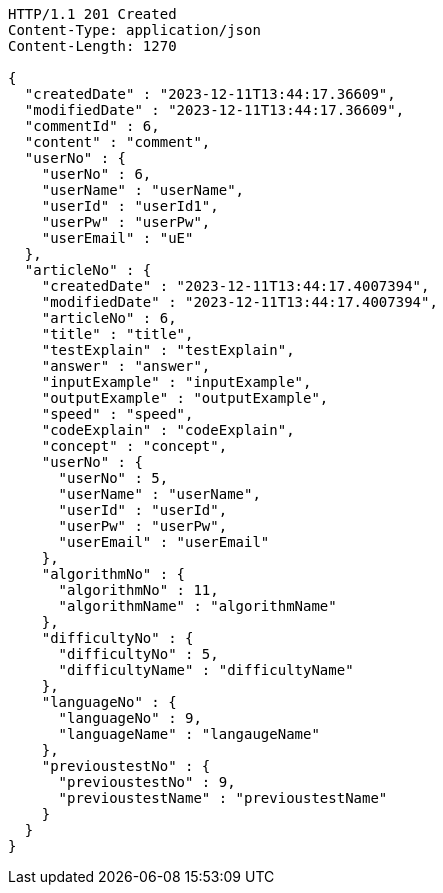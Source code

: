 [source,http,options="nowrap"]
----
HTTP/1.1 201 Created
Content-Type: application/json
Content-Length: 1270

{
  "createdDate" : "2023-12-11T13:44:17.36609",
  "modifiedDate" : "2023-12-11T13:44:17.36609",
  "commentId" : 6,
  "content" : "comment",
  "userNo" : {
    "userNo" : 6,
    "userName" : "userName",
    "userId" : "userId1",
    "userPw" : "userPw",
    "userEmail" : "uE"
  },
  "articleNo" : {
    "createdDate" : "2023-12-11T13:44:17.4007394",
    "modifiedDate" : "2023-12-11T13:44:17.4007394",
    "articleNo" : 6,
    "title" : "title",
    "testExplain" : "testExplain",
    "answer" : "answer",
    "inputExample" : "inputExample",
    "outputExample" : "outputExample",
    "speed" : "speed",
    "codeExplain" : "codeExplain",
    "concept" : "concept",
    "userNo" : {
      "userNo" : 5,
      "userName" : "userName",
      "userId" : "userId",
      "userPw" : "userPw",
      "userEmail" : "userEmail"
    },
    "algorithmNo" : {
      "algorithmNo" : 11,
      "algorithmName" : "algorithmName"
    },
    "difficultyNo" : {
      "difficultyNo" : 5,
      "difficultyName" : "difficultyName"
    },
    "languageNo" : {
      "languageNo" : 9,
      "languageName" : "langaugeName"
    },
    "previoustestNo" : {
      "previoustestNo" : 9,
      "previoustestName" : "previoustestName"
    }
  }
}
----